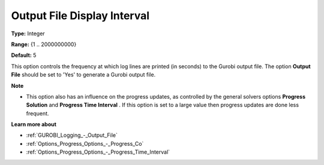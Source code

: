 .. _GUROBI_Logging_-_Output_File_Display_Interval:


Output File Display Interval
============================



**Type:** 	Integer

**Range:** 	{1 .. 2000000000}

**Default:** 	5



This option controls the frequency at which log lines are printed (in seconds) to the Gurobi output file. The option **Output File**  should be set to 'Yes' to generate a Gurobi output file.



**Note** 

*	This option also has an influence on the progress updates, as controlled by the general solvers options **Progress Solution**  and **Progress Time Interval** . If this option is set to a large value then progress updates are done less frequent.




**Learn more about** 

*	:ref:`GUROBI_Logging_-_Output_File` 
*	:ref:`Options_Progress_Options_-_Progress_Co` 
*	:ref:`Options_Progress_Options_-_Progress_Time_Interval` 
